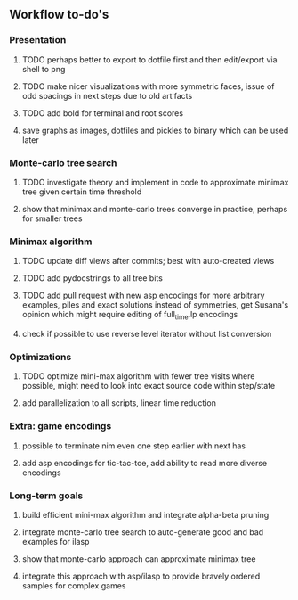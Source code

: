 ** Workflow to-do's

*** Presentation
***** TODO perhaps better to export to dotfile first and then edit/export via shell to png
***** TODO make nicer visualizations with more symmetric faces, issue of odd spacings in next steps due to old artifacts
***** TODO add bold for terminal and root scores
***** save graphs as images, dotfiles and pickles to binary which can be used later

*** Monte-carlo tree search
***** TODO investigate theory and implement in code to approximate minimax tree given certain time threshold
***** show that minimax and monte-carlo trees converge in practice, perhaps for smaller trees

*** Minimax algorithm
***** TODO update diff views after commits; best with auto-created views
***** TODO add pydocstrings to all tree bits
***** TODO add pull request with new asp encodings for more arbitrary examples, piles and exact solutions instead of symmetries, get Susana's opinion which might require editing of full_time.lp encodings
***** check if possible to use reverse level iterator without list conversion

*** Optimizations
***** TODO optimize mini-max algorithm with fewer tree visits where possible, might need to look into exact source code within step/state
***** add parallelization to all scripts, linear time reduction
      
*** Extra: game encodings
***** possible to terminate nim even one step earlier with next has
***** add asp encodings for tic-tac-toe, add ability to read more diverse encodings

*** Long-term goals
***** build efficient mini-max algorithm and integrate alpha-beta pruning
***** integrate monte-carlo tree search to auto-generate good and bad examples for ilasp
***** show that monte-carlo approach can approximate minimax tree
***** integrate this approach with asp/ilasp to provide bravely ordered samples for complex games
